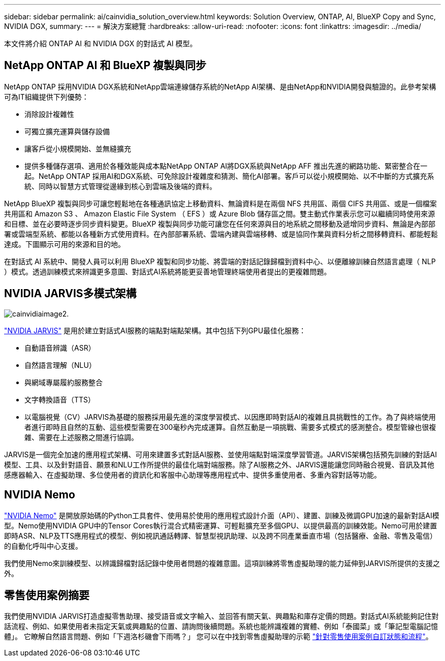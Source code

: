 ---
sidebar: sidebar 
permalink: ai/cainvidia_solution_overview.html 
keywords: Solution Overview, ONTAP, AI, BlueXP Copy and Sync, NVIDIA DGX, 
summary:  
---
= 解決方案總覽
:hardbreaks:
:allow-uri-read: 
:nofooter: 
:icons: font
:linkattrs: 
:imagesdir: ../media/


[role="lead"]
本文件將介紹 ONTAP AI 和 NVIDIA DGX 的對話式 AI 模型。



== NetApp ONTAP AI 和 BlueXP 複製與同步

NetApp ONTAP 採用NVIDIA DGX系統和NetApp雲端連線儲存系統的NetApp AI架構、是由NetApp和NVIDIA開發與驗證的。此參考架構可為IT組織提供下列優勢：

* 消除設計複雜性
* 可獨立擴充運算與儲存設備
* 讓客戶從小規模開始、並無縫擴充
* 提供多種儲存選項、適用於各種效能與成本點NetApp ONTAP AI將DGX系統與NetApp AFF 推出先進的網路功能、緊密整合在一起。NetApp ONTAP 採用AI和DGX系統、可免除設計複雜度和猜測、簡化AI部署。客戶可以從小規模開始、以不中斷的方式擴充系統、同時以智慧方式管理從邊緣到核心到雲端及後端的資料。


NetApp BlueXP 複製與同步可讓您輕鬆地在各種通訊協定上移動資料、無論資料是在兩個 NFS 共用區、兩個 CIFS 共用區、或是一個檔案共用區和 Amazon S3 、 Amazon Elastic File System （ EFS ）或 Azure Blob 儲存區之間。雙主動式作業表示您可以繼續同時使用來源和目標、並在必要時逐步同步資料變更。BlueXP 複製與同步功能可讓您在任何來源與目的地系統之間移動及遞增同步資料、無論是內部部署或雲端型系統、都能以各種新方式使用資料。在內部部署系統、雲端內建與雲端移轉、或是協同作業與資料分析之間移轉資料、都能輕鬆達成。下圖顯示可用的來源和目的地。

在對話式 AI 系統中、開發人員可以利用 BlueXP 複製和同步功能、將雲端的對話記錄歸檔到資料中心、以便離線訓練自然語言處理（ NLP ）模式。透過訓練模式來辨識更多意圖、對話式AI系統將能更妥善地管理終端使用者提出的更複雜問題。



== NVIDIA JARVIS多模式架構

image::cainvidia_image2.png[cainvidiaimage2.]

link:https://devblogs.nvidia.com/introducing-jarvis-framework-for-gpu-accelerated-conversational-ai-apps/["NVIDIA JARVIS"^] 是用於建立對話式AI服務的端點對端點架構。其中包括下列GPU最佳化服務：

* 自動語音辨識（ASR）
* 自然語言理解（NLU）
* 與網域專屬履約服務整合
* 文字轉換語音（TTS）
* 以電腦視覺（CV）JARVIS為基礎的服務採用最先進的深度學習模式、以因應即時對話AI的複雜且具挑戰性的工作。為了與終端使用者進行即時且自然的互動、這些模型需要在300毫秒內完成運算。自然互動是一項挑戰、需要多式模式的感測整合。模型管線也很複雜、需要在上述服務之間進行協調。


JARVIS是一個完全加速的應用程式架構、可用來建置多式對話AI服務、並使用端點對端深度學習管道。JARVIS架構包括預先訓練的對話AI模型、工具、以及針對語音、願景和NLU工作所提供的最佳化端對端服務。除了AI服務之外、JARVIS還能讓您同時融合視覺、音訊及其他感應器輸入、在虛擬助理、多位使用者的資訊化和客服中心助理等應用程式中、提供多重使用者、多重內容對話等功能。



== NVIDIA Nemo

link:https://developer.nvidia.com/nvidia-nemo["NVIDIA Nemo"^] 是開放原始碼的Python工具套件、使用易於使用的應用程式設計介面（API）、建置、訓練及微調GPU加速的最新對話AI模型。Nemo使用NVIDIA GPU中的Tensor Cores執行混合式精密運算、可輕鬆擴充至多個GPU、以提供最高的訓練效能。Nemo可用於建置即時ASR、NLP及TTS應用程式的模型、例如視訊通話轉譯、智慧型視訊助理、以及跨不同產業垂直市場（包括醫療、金融、零售及電信）的自動化呼叫中心支援。

我們使用Nemo來訓練模型、以辨識歸檔對話記錄中使用者問題的複雜意圖。這項訓練將零售虛擬助理的能力延伸到JARVIS所提供的支援之外。



== 零售使用案例摘要

我們使用NVIDIA JARVIS打造虛擬零售助理、接受語音或文字輸入、並回答有關天氣、興趣點和庫存定價的問題。對話式AI系統能夠記住對話流程、例如、如果使用者未指定天氣或興趣點的位置、請詢問後續問題。系統也能辨識複雜的實體、例如「泰國菜」或「筆記型電腦記憶體」。 它瞭解自然語言問題、例如「下週洛杉磯會下雨嗎？」 您可以在中找到零售虛擬助理的示範 link:cainvidia_customize_states_and_flows_for_retail_use_case.html["針對零售使用案例自訂狀態和流程"]。
